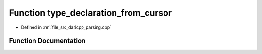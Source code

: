 .. _exhale_function_namespaceanonymous__namespace_02parsing_8cpp_03_1ae5ca2ed8d8b036fa670fea524f681b78:

Function type_declaration_from_cursor
=====================================

- Defined in :ref:`file_src_da4cpp_parsing.cpp`


Function Documentation
----------------------


.. doxygenfunction:: type_declaration_from_cursor(const CXCursor&)
   :project: da4cpp